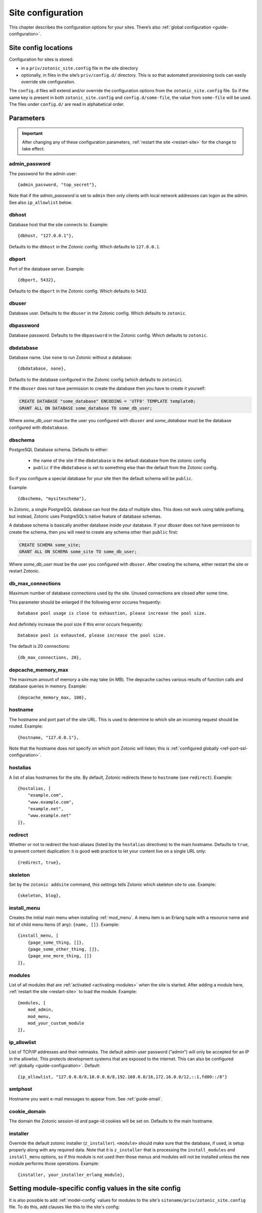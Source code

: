 .. _ref-site-configuration:

Site configuration
------------------

This chapter describes the configuration options for your sites. There’s also
:ref:`global configuration <guide-configuration>`.

Site config locations
^^^^^^^^^^^^^^^^^^^^^

Configuration for sites is stored:

- in a ``priv/zotonic_site.config`` file in the site directory
- optionally, in files in the site’s ``priv/config.d/`` directory. This is so that
  automated provisioning tools can easily override site configuration.

The ``config.d`` files will extend and/or override the configuration options
from the ``zotonic_site.config`` file. So if the same key is present in both
``zotonic_site.config`` and ``config.d/some-file``, the value from ``some-file``
will be used. The files under ``config.d/`` are read in alphabetical order.

Parameters
^^^^^^^^^^

.. important::

    After changing any of these configuration parameters,
    :ref:`restart the site <restart-site>` for the change to take effect.

admin_password
""""""""""""""

The password for the admin user::

    {admin_password, "top_secret"},

Note that if the *admin_password* is set to ``admin`` then only clients with
local network addresses can logon as the admin. See also ``ip_allowlist`` below.

.. _ref-site-configuration-database:

dbhost
""""""

Database host that the site connects to. Example::

    {dbhost, "127.0.0.1"},

Defaults to the ``dbhost`` in the Zotonic config.
Which defaults to ``127.0.0.1``.

dbport
""""""

Port of the database server. Example::

    {dbport, 5432},

Defaults to the ``dbport`` in the Zotonic config.
Which defaults to ``5432``.

dbuser
""""""

Database user. Defaults to the ``dbuser`` in the Zotonic config.
Which defaults to ``zotonic``.

dbpassword
""""""""""

Database password. Defaults to the ``dbpassword`` in the Zotonic config.
Which defaults to ``zotonic``.


dbdatabase
""""""""""

Database name. Use ``none`` to run Zotonic without a database::

    {dbdatabase, none},

Defaults to the database configured in the Zotonic config (which defaults to ``zotonic``).

If the ``dbuser`` does not have permission to create the database then you have to create it
yourself:

.. code-block:: sql

    CREATE DATABASE "some_database" ENCODING = 'UTF8' TEMPLATE template0;
    GRANT ALL ON DATABASE some_database TO some_db_user;

Where *some_db_user* must be the user you configured with ``dbuser`` and *some_database* must be
the database configured with ``dbdatabase``.


dbschema
""""""""

PostgreSQL Database schema. Defaults to either:

 * the name of the site if the ``dbdatabase`` is the default database from the zotonic config
 * ``public`` if the ``dbdatabase`` is set to something else than the default from the Zotonic config.

So if you configure a special database for your site then the default schema will be ``public``.

Example::

    {dbschema, "mysiteschema"},

In Zotonic, a single PostgreSQL database can host the data of multiple sites.
This does not work using table prefixing, but instead, Zotonic uses PostgreSQL’s
native feature of database schemas.

A database schema is basically another database inside your database. If your dbuser does not
have permission to create the schema, then you will need to create any schema other than ``public`` first:

.. code-block:: sql

    CREATE SCHEMA some_site;
    GRANT ALL ON SCHEMA some_site TO some_db_user;

Where *some_db_user* must be the user you configured with ``dbuser``. After creating the schema, either
restart the site or restart Zotonic.


db_max_connections
""""""""""""""""""

Maximum number of database connections used by the site. Unused connections are
closed after some time.

This parameter should be enlarged if the following error occures frequently::

    Database pool usage is close to exhaustion, please increase the pool size.

And definitely increase the pool size if this error occurs frequently::

    Database pool is exhausted, please increase the pool size.

The default is 20 connections::

    {db_max_connections, 20},


depcache_memory_max
"""""""""""""""""""

The maximum amount of memory a site may take (in MB). The depcache caches
various results of function calls and database queries in memory. Example::

    {depcache_memory_max, 100},


hostname
""""""""

The hostname and port part of the site URL. This is used to determine to which
site an incoming request should be routed. Example::

    {hostname, "127.0.0.1"},

Note that the hostname does *not* specify on which port Zotonic will listen;
this is :ref:`configured globally <ref-port-ssl-configuration>`.

hostalias
"""""""""

A list of alias hostnames for the site. By default, Zotonic redirects these
to ``hostname`` (see ``redirect``). Example::

    {hostalias, [
        "example.com",
        "www.example.com",
        "example.net",
        "www.example.net"
    ]},

.. _site-configuration-protocol:

redirect
""""""""

Whether or not to redirect the host-aliases (listed by the ``hostalias``
directives) to the main hostname. Defaults to ``true``, to prevent
content duplication: it is good web practice to let your content live on a
single URL only::

    {redirect, true},

skeleton
""""""""

Set by the ``zotonic addsite`` command, this settings tells Zotonic
which skeleton site to use. Example::

    {skeleton, blog},

install_menu
""""""""""""

Creates the initial main menu when installing :ref:`mod_menu`. A menu item
is an Erlang tuple with a resource name and list of child menu items (if any):
``{name, []}``.
Example::

    {install_menu, [
        {page_some_thing, []},
        {page_some_other_thing, []},
        {page_one_more_thing, []}
    ]},

.. _site-configuration-modules:

modules
"""""""

List of all modules that are :ref:`activated <activating-modules>` when the
site is started. After adding a module here, :ref:`restart the site <restart-site>`
to load the module. Example::

    {modules, [
        mod_admin,
        mod_menu,
        mod_your_custom_module
    ]},


ip_allowlist
""""""""""""

List of TCP/IP addresses and their netmasks. The default admin user password
(“admin”) will only be accepted for an IP in the allowlist. This protects
development systems that are exposed to the internet. This can also be
configured :ref:`globally <guide-configuration>`. Default::

    {ip_allowlist, "127.0.0.0/8,10.0.0.0/8,192.168.0.0/16,172.16.0.0/12,::1,fd00::/8"}

smtphost
""""""""

Hostname you want e-mail messages to appear from. See :ref:`guide-email`.

cookie_domain
"""""""""""""

The domain the Zotonic session-id and page-id cookies will be set on. Defaults
to the main hostname.

installer
"""""""""

Override the default zotonic installer (``z_installer``). ``<module>`` should
make sure that the database, if used, is setup properly along with any
required data. Note that it is ``z_installer`` that is processing the
``install_modules`` and ``install_menu`` options, so if this module is not used
then those menus and modules will not be installed unless the new module
performs those operations. Example::

    {installer, your_installer_erlang_module},

Setting module-specific config values in the site config
^^^^^^^^^^^^^^^^^^^^^^^^^^^^^^^^^^^^^^^^^^^^^^^^^^^^^^^^

It is also possible to add :ref:`model-config` values for modules to
the site's ``sitename/priv/zotonic_site.config`` file. To do this, add
clauses like this to the site's config::

    {mod_foo, [{key, value}, ...]}


Using environment variables in the site config
^^^^^^^^^^^^^^^^^^^^^^^^^^^^^^^^^^^^^^^^^^^^^^

Any variable in your site's ``zotonic_site.config`` file can be retrieved from the
OS environment variables. To do so, wrap the config value in a ``{env,
...}`` tuple. For instance, to use the ``DB_HOST`` environment
variable as the database host, put the following as the ``dbhost``
config value::

    {dbhost, {env, "DB_HOST"}},

Besides ``{env, "NAME"}`` tuple, you can also specify ``{env, "NAME",
"default value"}`` for the case the environment variable is not set::

    {dbhost, {env, "DB_HOST", "localhost"}},

To convert environment variables to integer (e.g. for the database
port), use ``env_int``::

    {dbhost, {env_int, "DB_PORT"}},

or, with default value::

    {dbhost, {env_int, "DB_PORT", "5432"}},

Note that the default value needs to be a string in this case, not an int.
